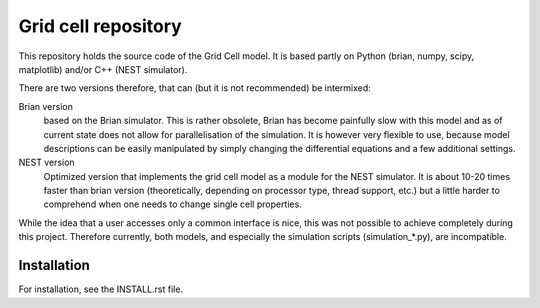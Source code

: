 ====================
Grid cell repository
====================

This repository holds the source code of the Grid Cell model. It is based
partly on Python (brian, numpy, scipy, matplotlib) and/or C++ (NEST simulator).

There are two versions therefore, that can (but it is not recommended) be
intermixed:

Brian version
    based on the Brian simulator. This is rather obsolete, Brian has become
    painfully slow with this model and as of current state does not allow for
    parallelisation of the simulation.  It is however very flexible to use,
    because model descriptions can be easily manipulated by simply changing the
    differential equations and a few additional settings.
 
NEST version
    Optimized version that implements the grid cell model as a module for the
    NEST simulator. It is about 10-20 times faster than brian version
    (theoretically, depending on processor type, thread support, etc.) but a
    little harder to comprehend when one needs to change single cell
    properties.

While the idea that a user accesses only a common interface is nice, this was
not possible to achieve completely during this project. Therefore currently,
both models, and especially the simulation scripts (simulation_*.py), are
incompatible.


Installation
============

For installation, see the INSTALL.rst file.
